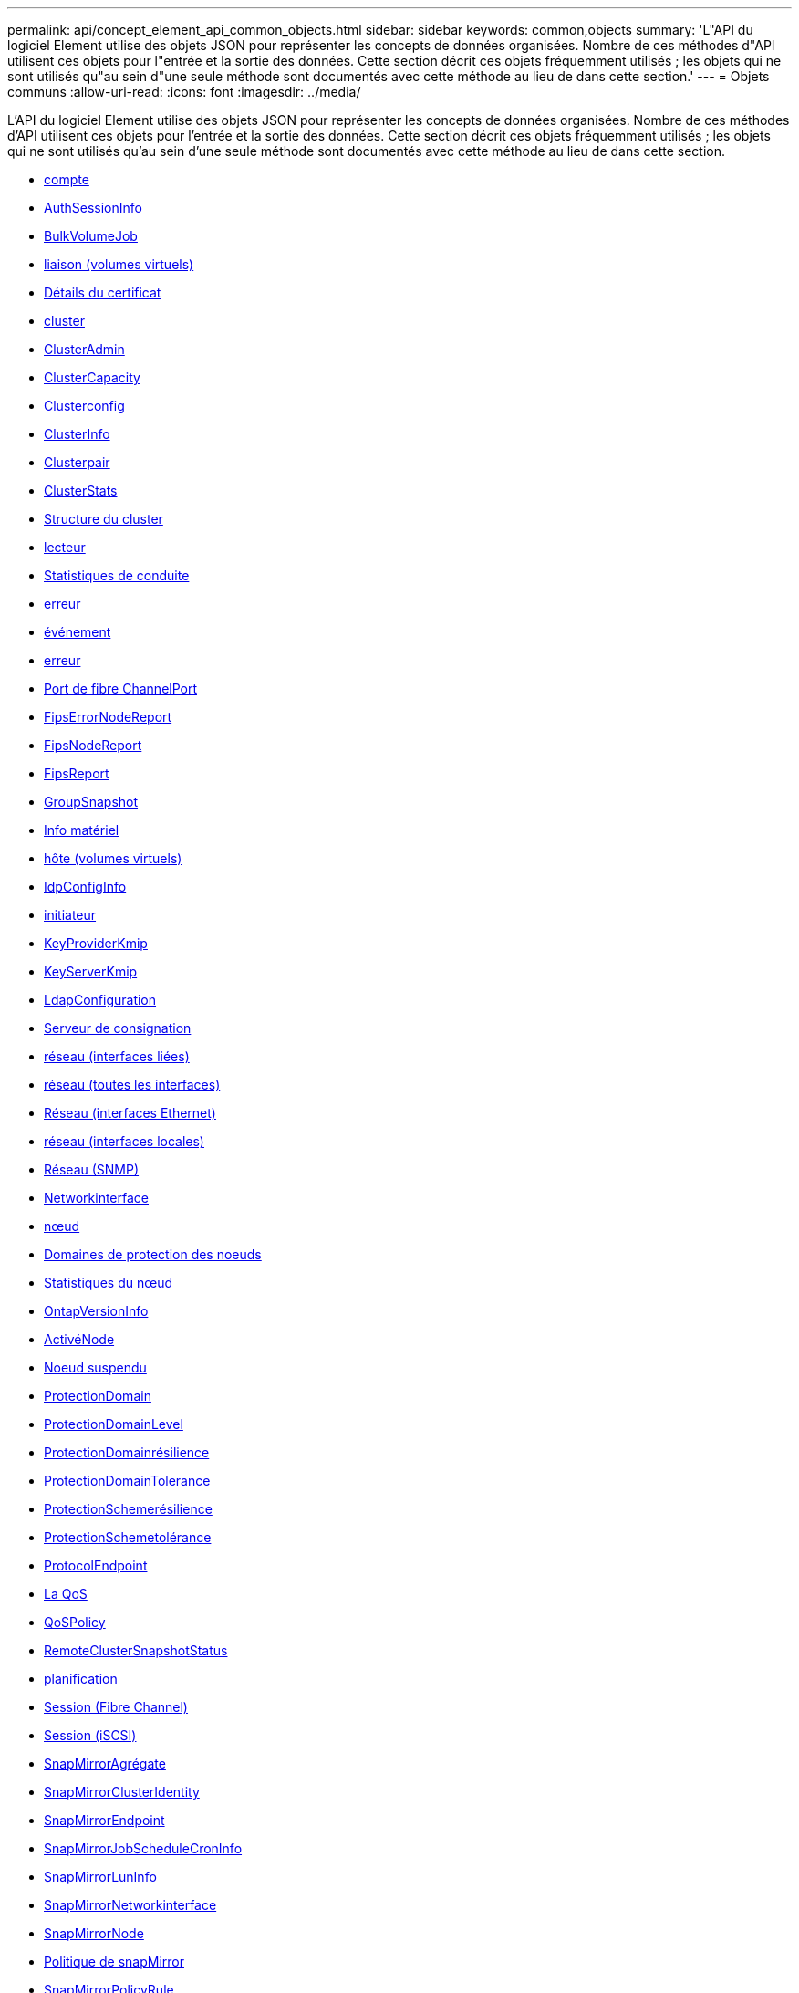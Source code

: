 ---
permalink: api/concept_element_api_common_objects.html 
sidebar: sidebar 
keywords: common,objects 
summary: 'L"API du logiciel Element utilise des objets JSON pour représenter les concepts de données organisées. Nombre de ces méthodes d"API utilisent ces objets pour l"entrée et la sortie des données. Cette section décrit ces objets fréquemment utilisés ; les objets qui ne sont utilisés qu"au sein d"une seule méthode sont documentés avec cette méthode au lieu de dans cette section.' 
---
= Objets communs
:allow-uri-read: 
:icons: font
:imagesdir: ../media/


[role="lead"]
L'API du logiciel Element utilise des objets JSON pour représenter les concepts de données organisées. Nombre de ces méthodes d'API utilisent ces objets pour l'entrée et la sortie des données. Cette section décrit ces objets fréquemment utilisés ; les objets qui ne sont utilisés qu'au sein d'une seule méthode sont documentés avec cette méthode au lieu de dans cette section.

* xref:reference_element_api_account.adoc[compte]
* xref:reference_element_api_authsessioninfo.adoc[AuthSessionInfo]
* xref:reference_element_api_bulkvolumejob.adoc[BulkVolumeJob]
* xref:reference_element_api_binding_vvols.adoc[liaison (volumes virtuels)]
* xref:reference_element_api_certificatedetails.adoc[Détails du certificat]
* xref:reference_element_api_cluster.adoc[cluster]
* xref:reference_element_api_clusteradmin.adoc[ClusterAdmin]
* xref:reference_element_api_clustercapacity.adoc[ClusterCapacity]
* xref:reference_element_api_clusterconfig.adoc[Clusterconfig]
* xref:reference_element_api_clusterinfo.adoc[ClusterInfo]
* xref:reference_element_api_clusterpair.adoc[Clusterpair]
* xref:reference_element_api_clusterstats.adoc[ClusterStats]
* xref:reference_element_api_clusterstructure.adoc[Structure du cluster]
* xref:reference_element_api_drive.adoc[lecteur]
* xref:reference_element_api_drivestats.adoc[Statistiques de conduite]
* xref:reference_element_api_error.adoc[erreur]
* xref:reference_element_api_event.adoc[événement]
* xref:reference_element_api_fault.adoc[erreur]
* xref:reference_element_api_fibrechannelport.adoc[Port de fibre ChannelPort]
* xref:reference_element_api_fipserrornodereport.adoc[FipsErrorNodeReport]
* xref:reference_element_api_fipsnodereport.adoc[FipsNodeReport]
* xref:reference_element_api_fipsreport.adoc[FipsReport]
* xref:reference_element_api_groupsnapshot.adoc[GroupSnapshot]
* xref:reference_element_api_hardwareinfo.adoc[Info matériel]
* xref:reference_element_api_host.adoc[hôte (volumes virtuels)]
* xref:reference_element_api_idpconfiginfo.adoc[IdpConfigInfo]
* xref:reference_element_api_initiator.adoc[initiateur]
* xref:reference_element_api_keyproviderkmip.adoc[KeyProviderKmip]
* xref:reference_element_api_keyserverkmip.adoc[KeyServerKmip]
* xref:reference_element_api_ldapconfiguration.adoc[LdapConfiguration]
* xref:reference_element_api_loggingserver.adoc[Serveur de consignation]
* xref:reference_element_api_network_bonded_interfaces.adoc[réseau (interfaces liées)]
* xref:reference_element_api_network_all_interfaces.adoc[réseau (toutes les interfaces)]
* xref:reference_element_api_network_ethernet_interfaces.adoc[Réseau (interfaces Ethernet)]
* xref:reference_element_api_network_local_interfaces.adoc[réseau (interfaces locales)]
* xref:reference_element_api_network_snmp.adoc[Réseau (SNMP)]
* xref:reference_element_api_networkinterface.adoc[Networkinterface]
* xref:reference_element_api_node.adoc[nœud]
* xref:reference_element_api_nodeprotectiondomains.adoc[Domaines de protection des noeuds]
* xref:reference_element_api_nodestats.adoc[Statistiques du nœud]
* xref:reference_element_api_ontapversioninfo.adoc[OntapVersionInfo]
* xref:reference_element_api_pendingactivenode.adoc[ActivéNode]
* xref:reference_element_api_pendingnode.adoc[Noeud suspendu]
* xref:reference_element_api_protectiondomain.adoc[ProtectionDomain]
* xref:reference_element_api_protectiondomainlevel.adoc[ProtectionDomainLevel]
* xref:reference_element_api_protectiondomainresiliency.adoc[ProtectionDomainrésilience]
* xref:reference_element_api_protectiondomaintolerance.adoc[ProtectionDomainTolerance]
* xref:reference_element_api_protectionschemeresiliency.adoc[ProtectionSchemerésilience]
* xref:reference_element_api_protectionschemetolerance.adoc[ProtectionSchemetolérance]
* xref:reference_element_api_protocolendpoint.adoc[ProtocolEndpoint]
* xref:reference_element_api_qos.adoc[La QoS]
* xref:reference_element_api_qospolicy.adoc[QoSPolicy]
* xref:reference_element_api_remoteclustersnapshotstatus.adoc[RemoteClusterSnapshotStatus]
* xref:reference_element_api_schedule.adoc[planification]
* xref:reference_element_api_session_fibre_channel.adoc[Session (Fibre Channel)]
* xref:reference_element_api_session_iscsi.adoc[Session (iSCSI)]
* xref:reference_element_api_snapmirroraggregate.adoc[SnapMirrorAgrégate]
* xref:reference_element_api_snapmirrorclusteridentity.adoc[SnapMirrorClusterIdentity]
* xref:reference_element_api_snapmirrorendpoint.adoc[SnapMirrorEndpoint]
* xref:reference_element_api_snapmirrorjobschedulecroninfo.adoc[SnapMirrorJobScheduleCronInfo]
* xref:reference_element_api_snapmirrorluninfo.adoc[SnapMirrorLunInfo]
* xref:reference_element_api_snapmirrornetworkinterface.adoc[SnapMirrorNetworkinterface]
* xref:reference_element_api_snapmirrornode.adoc[SnapMirrorNode]
* xref:reference_element_api_snapmirrorpolicy.adoc[Politique de snapMirror]
* xref:reference_element_api_snapmirrorpolicyrule.adoc[SnapMirrorPolicyRule]
* xref:reference_element_api_snapmirrorrelationship.adoc[SnapMirrorRelationship]
* xref:reference_element_api_snapmirrorvolume.adoc[SnapMirrorVolume]
* xref:reference_element_api_snapmirrorvolumeinfo.adoc[SnapMirrorVolumeInfo]
* xref:reference_element_api_snapmirrorvserver.adoc[SnapMirrorVserver]
* xref:reference_element_api_snapmirrorvserveraggregateinfo.adoc[SnapMirrorVserverAggregateInfo]
* xref:reference_element_api_snapshot.adoc[snapshot]
* xref:reference_element_api_snmptraprecipient.adoc[SnmpRecipient]
* xref:reference_element_api_storagecontainer.adoc[Conteneur de stockage]
* xref:reference_element_api_syncjob.adoc[SyncJob]
* xref:reference_element_api_task_virtual_volumes.adoc[tâche (volumes virtuels)]
* xref:reference_element_api_usmuser.adoc[Utilisateur]
* xref:reference_element_api_virtualnetwork.adoc[VirtualNetwork]
* xref:reference_element_api_virtualvolume.adoc[VirtualVolume]
* xref:reference_element_api_volume.adoc[volumétrie]
* xref:reference_element_api_volumeaccessgroup.adoc[Volume AccessGroup]
* xref:reference_element_api_volumepair.adoc[Volume par paire]
* xref:reference_element_api_volumestats.adoc[Statistiques volume]




== Trouvez plus d'informations

* https://www.netapp.com/data-storage/solidfire/documentation/["Page des ressources NetApp SolidFire"^]
* https://docs.netapp.com/sfe-122/topic/com.netapp.ndc.sfe-vers/GUID-B1944B0E-B335-4E0B-B9F1-E960BF32AE56.html["Documentation relative aux versions antérieures des produits NetApp SolidFire et Element"^]

